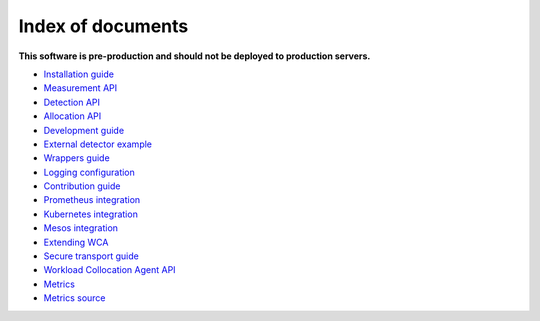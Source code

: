 ===================
Index of documents
===================

**This software is pre-production and should not be deployed to production servers.**

- `Installation guide <install.rst>`_
- `Measurement API <measurement.rst>`_
- `Detection API <detection.rst>`_
- `Allocation API <allocation.rst>`_
- `Development guide <development.rst>`_
- `External detector example <external_detector_example.rst>`_
- `Wrappers guide <wrappers.rst>`_
- `Logging configuration <logging.rst>`_
- `Contribution guide <contributing.rst>`_
- `Prometheus integration <prometheus.rst>`_
- `Kubernetes integration <kubernetes.rst>`_
- `Mesos integration <mesos.rst>`_
- `Extending WCA <extending.rst>`_
- `Secure transport guide <ssl.rst>`_
- `Workload Collocation Agent API <api.rst>`_
- `Metrics <metrics.rst>`_
- `Metrics source <metrics_sources.rst>`_
